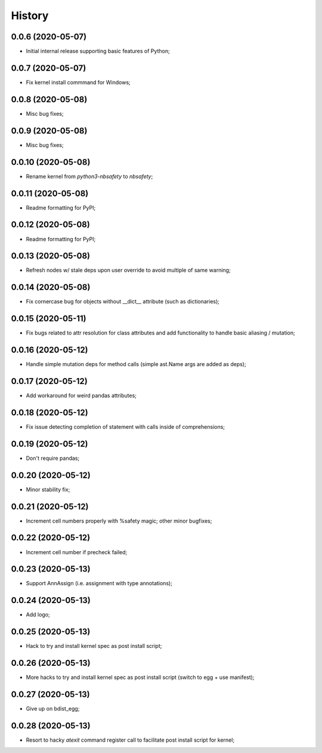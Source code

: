 History
=======

0.0.6 (2020-05-07)
------------------
* Initial internal release supporting basic features of Python;

0.0.7 (2020-05-07)
------------------
* Fix kernel install commmand for Windows;

0.0.8 (2020-05-08)
------------------
* Misc bug fixes;

0.0.9 (2020-05-08)
------------------
* Misc bug fixes;

0.0.10 (2020-05-08)
------------------
* Rename kernel from `python3-nbsafety` to `nbsafety`;

0.0.11 (2020-05-08)
------------------
* Readme formatting for PyPI;

0.0.12 (2020-05-08)
------------------
* Readme formatting for PyPI;

0.0.13 (2020-05-08)
------------------
* Refresh nodes w/ stale deps upon user override to avoid multiple of same warning;

0.0.14 (2020-05-08)
------------------
* Fix cornercase bug for objects without __dict__ attribute (such as dictionaries);

0.0.15 (2020-05-11)
------------------
* Fix bugs related to attr resolution for class attributes and add functionality to handle basic aliasing / mutation;

0.0.16 (2020-05-12)
------------------
* Handle simple mutation deps for method calls (simple ast.Name args are added as deps);

0.0.17 (2020-05-12)
------------------
* Add workaround for weird pandas attributes;

0.0.18 (2020-05-12)
------------------
* Fix issue detecting completion of statement with calls inside of comprehensions;

0.0.19 (2020-05-12)
------------------
* Don't require pandas;

0.0.20 (2020-05-12)
------------------
* Minor stability fix;

0.0.21 (2020-05-12)
------------------
* Increment cell numbers properly with %safety magic; other minor bugfixes;

0.0.22 (2020-05-12)
------------------
* Increment cell number if precheck failed;

0.0.23 (2020-05-13)
------------------
* Support AnnAssign (i.e. assignment with type annotations);

0.0.24 (2020-05-13)
------------------
* Add logo;

0.0.25 (2020-05-13)
------------------
* Hack to try and install kernel spec as post install script;

0.0.26 (2020-05-13)
------------------
* More hacks to try and install kernel spec as post install script (switch to egg + use manifest);

0.0.27 (2020-05-13)
------------------
* Give up on bdist_egg;

0.0.28 (2020-05-13)
------------------
* Resort to hacky `atexit` command register call to facilitate post install script for kernel;

